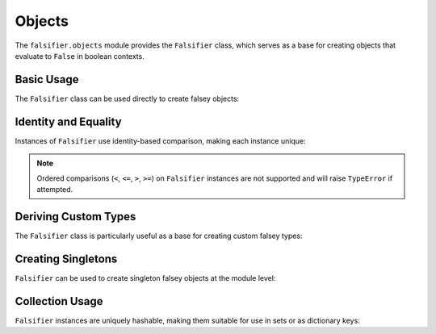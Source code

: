 .. vim: set fileencoding=utf-8:
.. -*- coding: utf-8 -*-
.. +--------------------------------------------------------------------------+
   |                                                                          |
   | Licensed under the Apache License, Version 2.0 (the "License");          |
   | you may not use this file except in compliance with the License.         |
   | You may obtain a copy of the License at                                  |
   |                                                                          |
   |     http://www.apache.org/licenses/LICENSE-2.0                           |
   |                                                                          |
   | Unless required by applicable law or agreed to in writing, software      |
   | distributed under the License is distributed on an "AS IS" BASIS,        |
   | WITHOUT WARRANTIES OR CONDITIONS OF ANY KIND, either express or implied. |
   | See the License for the specific language governing permissions and      |
   | limitations under the License.                                           |
   |                                                                          |
   +--------------------------------------------------------------------------+


Objects
===============================================================================

The ``falsifier.objects`` module provides the ``Falsifier`` class, which serves
as a base for creating objects that evaluate to ``False`` in boolean contexts.

Basic Usage
-------------------------------------------------------------------------------

The ``Falsifier`` class can be used directly to create falsey objects:

.. doctest:: Falsifier

    >>> from falsifier import Falsifier
    >>> obj = Falsifier( )
    >>> bool( obj )  # Always evaluates to False
    False
    >>> str( obj )   # Simple string form
    'False_'
    >>> repr( obj )  # Detailed representation
    'falsifier.objects.Falsifier( )'

Identity and Equality
-------------------------------------------------------------------------------

Instances of ``Falsifier`` use identity-based comparison, making each instance
unique:

.. doctest:: Falsifier

    >>> obj1 = Falsifier( )
    >>> obj2 = Falsifier( )
    >>> obj1 == obj2  # Different instances are never equal
    False
    >>> obj1 == obj1  # Same instance equals itself
    True
    >>> obj1 is obj2  # Different instances have different identity
    False

.. note::

   Ordered comparisons (``<``, ``<=``, ``>``, ``>=``) on ``Falsifier``
   instances are not supported and will raise ``TypeError`` if attempted.

Deriving Custom Types
-------------------------------------------------------------------------------

The ``Falsifier`` class is particularly useful as a base for creating custom
falsey types:

.. doctest:: Falsifier

    >>> class AbsentValue( Falsifier ):
    ...     ''' Represents an explicitly absent value. '''
    ...
    ...     def __str__( self ) -> str:
    ...         return 'absent'
    >>>
    >>> absent = AbsentValue( )
    >>> bool( absent )  # Inherits falsey behavior
    False
    >>> str( absent )   # Custom string representation
    'absent'

Creating Singletons
-------------------------------------------------------------------------------

``Falsifier`` can be used to create singleton falsey objects at the module
level:

.. doctest:: Falsifier

    >>> from falsifier import Falsifier
    >>>
    >>> # Module-level singleton
    >>> _undefined_instance = None
    >>>
    >>> def get_undefined( ):
    ...     ''' Returns the singleton undefined instance. '''
    ...     global _undefined_instance
    ...     if _undefined_instance is None:
    ...         class Undefined( Falsifier ):
    ...             ''' Represents an undefined value. '''
    ...             def __str__( self ) -> str:
    ...                 return 'undefined'
    ...         _undefined_instance = Undefined( )
    ...     return _undefined_instance
    >>>
    >>> undefined = get_undefined( )
    >>> undefined2 = get_undefined( )
    >>> undefined is undefined2  # Same instance
    True
    >>> bool( undefined )       # Still falsey
    False

Collection Usage
-------------------------------------------------------------------------------

``Falsifier`` instances are uniquely hashable, making them suitable for use in
sets or as dictionary keys:

.. doctest:: Falsifier

    >>> obj1 = Falsifier( )
    >>> obj2 = Falsifier( )
    >>> unique_falseys = { obj1, obj2, obj1 }  # Set deduplicates by identity
    >>> len( unique_falseys )
    2
    >>> obj1 in unique_falseys
    True
    >>>
    >>> falsey_map = { obj1: 'first', obj2: 'second' }
    >>> falsey_map[ obj1 ]
    'first'
